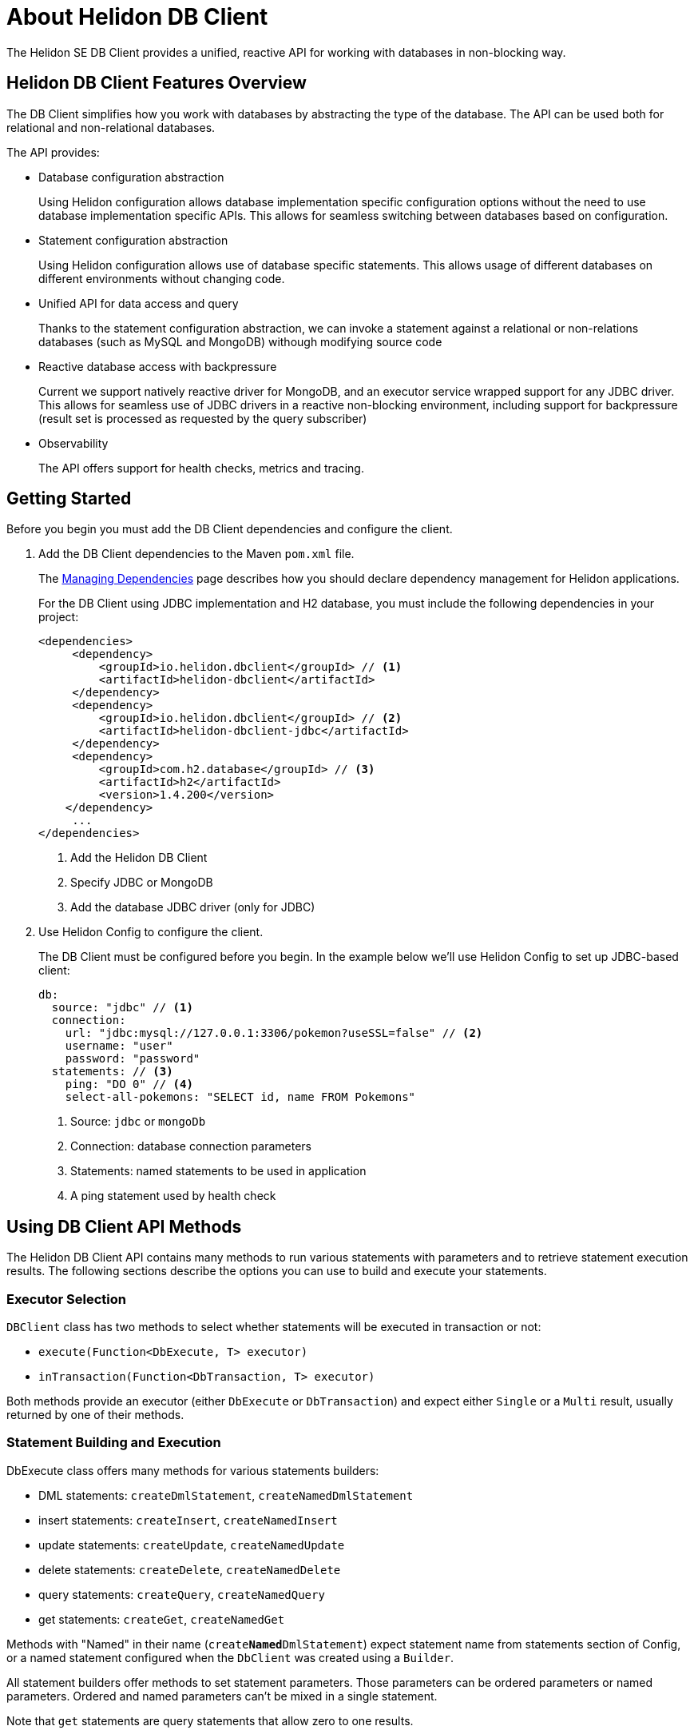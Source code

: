 ///////////////////////////////////////////////////////////////////////////////

    Copyright (c) 2020 Oracle and/or its affiliates.

    Licensed under the Apache License, Version 2.0 (the "License");
    you may not use this file except in compliance with the License.
    You may obtain a copy of the License at

        http://www.apache.org/licenses/LICENSE-2.0

    Unless required by applicable law or agreed to in writing, software
    distributed under the License is distributed on an "AS IS" BASIS,
    WITHOUT WARRANTIES OR CONDITIONS OF ANY KIND, either express or implied.
    See the License for the specific language governing permissions and
    limitations under the License.

///////////////////////////////////////////////////////////////////////////////

= About Helidon DB Client

:description: Helidon DB Client
:keywords: helidon, se, database, dbclient
:h1Prefix: SE & MP 



The Helidon SE DB Client provides a unified, reactive API for working with databases in non-blocking way. 

== Helidon DB Client Features Overview

The DB Client simplifies how you work with databases by abstracting the type of the database.
The API can be used both for relational and non-relational databases.

The API provides:

* Database configuration abstraction
+
Using Helidon configuration allows database implementation specific configuration options
without the need to use database implementation specific APIs. This allows for seamless switching between databases
based on configuration.

* Statement configuration abstraction
+
Using Helidon configuration allows use of database specific statements. This allows usage of
different databases on different environments without changing code.

* Unified API for data access and query
+
Thanks to the statement configuration abstraction, we can invoke a statement against a relational
or non-relations databases (such as MySQL and MongoDB) withough modifying source code

* Reactive database access with backpressure
+
Current we support natively reactive driver for MongoDB, and an executor service wrapped
support for any JDBC driver.
This allows for seamless use of JDBC drivers in a reactive non-blocking environment, including support
for backpressure (result set is processed as requested by the query subscriber)

* Observability +
+
The API offers support for health checks, metrics and tracing.


== Getting Started

Before you begin you must add the DB Client dependencies and configure the client.

. Add the DB Client dependencies to the Maven `pom.xml` file. 
+
The <<about/04_managing-dependencies.adoc, Managing Dependencies>> page describes how you
should declare dependency management for Helidon applications.

+
For the DB Client using JDBC implementation and H2 database, you must include the following dependencies in your project:

+
[source,java]
----
<dependencies>
     <dependency>
         <groupId>io.helidon.dbclient</groupId> // <1> 
         <artifactId>helidon-dbclient</artifactId>
     </dependency>
     <dependency>
         <groupId>io.helidon.dbclient</groupId> // <2> 
         <artifactId>helidon-dbclient-jdbc</artifactId>
     </dependency>
     <dependency>
         <groupId>com.h2.database</groupId> // <3> 
         <artifactId>h2</artifactId>
         <version>1.4.200</version>
    </dependency>    
     ...
</dependencies>

----

+

<1> Add the Helidon DB Client
<2> Specify JDBC or MongoDB
<3> Add the database JDBC driver (only for JDBC)

. Use Helidon Config to configure the client. 
+ 

The DB Client must be configured before you begin. In the example below we'll use Helidon Config to set up JDBC-based client:

+
[source,java]
----

db:
  source: "jdbc" // <1>
  connection:
    url: "jdbc:mysql://127.0.0.1:3306/pokemon?useSSL=false" // <2>
    username: "user"
    password: "password"
  statements: // <3>
    ping: "DO 0" // <4>
    select-all-pokemons: "SELECT id, name FROM Pokemons"
    
----

+
<1> Source: `jdbc` or `mongoDb`
<2> Connection: database connection parameters
<3> Statements: named statements to be used in application
<4> A ping statement used by health check

== Using DB Client API Methods

The Helidon DB Client API contains many methods to run various statements with parameters and to retrieve statement execution
results. The following sections describe the options you can use to build and execute your statements.

=== Executor Selection

`DBClient` class has two methods to select whether statements will be executed in transaction or not:

* `execute(Function<DbExecute, T> executor)`

* `inTransaction(Function<DbTransaction, T> executor)`

Both methods provide an executor (either `DbExecute` or `DbTransaction`) and expect either `Single` or a `Multi` result,
usually returned by one of their methods.

=== Statement Building and Execution
DbExecute class offers many methods for various statements builders:

* DML statements: `createDmlStatement`, `createNamedDmlStatement`
* insert statements: `createInsert`, `createNamedInsert`
* update statements: `createUpdate`, `createNamedUpdate`
* delete statements: `createDelete`, `createNamedDelete`
* query statements: `createQuery`, `createNamedQuery`
* get statements: `createGet`, `createNamedGet`

Methods with "Named" in their name (`create**Named**DmlStatement`) expect statement name from statements section of Config,
or a named statement configured when the `DbClient` was created using a `Builder`.

All statement builders offer methods to set statement parameters. Those parameters can be ordered parameters or named parameters.
Ordered and named parameters can’t be mixed in a single statement.

Note that `get` statements are query statements that allow zero to one results.

=== Ordered Parameters

Ordered parameters are written down as `?` in the statement text:

----
SELECT name FROM Pokemons WHERE id = ?
----


The ordered parameters are equivalent to JDBC `PreparedStatement` parameters.


Methods to set ordered parameters are:

* `params(List<?> parameters)` with all parameters as List
* `params(Object… parameters)` with all parameters as array
* `indexedParam(Object parameters)` POJO used with registered mapper
* `addParam(Object parameter)` with single parameter, can be called repeatedly

=== Named Parameters
Named parameters are written down as `:<name>` in the JDBC statements

----
SELECT name FROM Pokemons WHERE id = :id
----

or as `$<name>` in the MongoDB statement:

----
{
    "collection": "pokemons",
    "operation": "update",
    "value":{ $set: { "name": $name } },
    "query": { id: $id }
}
----

Methods to set named parameters are:

* `params(Map<String, ?> parameters)` with all parameters as Map
* `namedParam(Object parameters)` POJO used with registered mapper
* `addParam(String name, Object parameter)` with single parameter, can be called repeatedly

=== Statement Execution

Statements are executed by calling execute() method after statement parameters are set.
This method returns either a `Single` or `Multi` depending on statement type. The type returned also depends on statement
type.

JDBC query with ordered parameters and query that does not run in the transaction:

----
dbClient.execute(exec -> exec
    .createQuery("SELECT name FROM Pokemons WHERE id = ?")
    .params(1)
    .execute()
);
----

JDBC query with named parameters and the query runs in transaction:

----
dbClient.inTransaction(tx -> tx
    .createQuery("SELECT name FROM Pokemons WHERE id = :id")
    .addParam("id", 1)
    .execute()
);
----

Both examples will return `Multi<DbRow>` with rows returned by the query.

This example shows a MongoDB update statement with named parameters and the query does not run in transaction:

----
dbClient.execute(exec -> exec
    .createUpdate("{\"collection\": \"pokemons\","
        + "\"value\":{$set:{\"name\":$name}},"
        + "\"query\":{id:$id}}")
    .addParam("id", 1)
    .addParam("name", "Pikachu")
    .execute()
);
----

This update statement will return `Single<Long>` with the number of modified records in the database.

==== DML Statement Result

Execution of DML statements will always return `Single<Long>` with the number of modified records in the database.

In following example, the number of modified records is printed to standard output:

----
dbClient.execute(exec -> exec
    .insert("INSERT INTO Pokemons (id, name) VALUES(?, ?)",
        1, "Pikachu"))
    .thenAccept(count -> 
        System.out.printf("Inserted %d records\n", count));
----

==== Query Statement Result

Execution of a query statement will always return `Multi<DbRow>>`. `Multi` has several useful properties:
        
* It is an implementation of `Flow.Publisher` to process individual result rows using `Flow.Subscriber<DbRow>`
* `Single<List<DbRow>> collectList()` to collect all rows and return them as a promise of `List<DbRow>`
* `<U> Multi<U> map(…)` to map returned result using provided mapper

== Next Steps

Now that you understand how to build and execute statements, try it for yourself.
https://github.com/oracle/helidon/tree/master/examples/dbclient[DB Client Examples].




